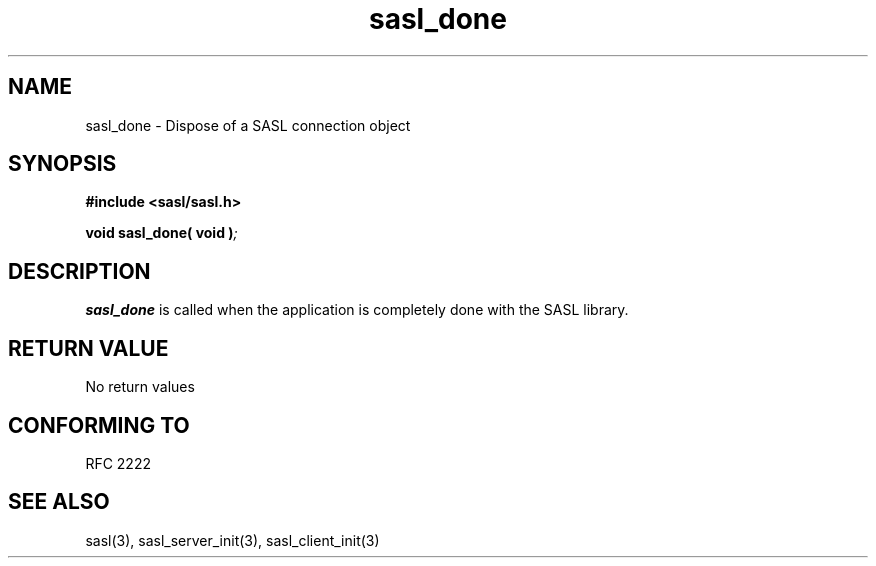 .\" Hey Emacs! This file is -*- nroff -*- source.
.\"
.\" This manpage is Copyright (C) 1999 Tim Martin
.\"
.\" Permission is granted to make and distribute verbatim copies of this
.\" manual provided the copyright notice and this permission notice are
.\" preserved on all copies.
.\"
.\" Permission is granted to copy and distribute modified versions of this
.\" manual under the conditions for verbatim copying, provided that the
.\" entire resulting derived work is distributed under the terms of a
.\" permission notice identical to this one
.\" 
.\" Formatted or processed versions of this manual, if unaccompanied by
.\" the source, must acknowledge the copyright and authors of this work.
.\"
.\"
.TH sasl_done "26 March 2000" SASL "SASL man pages"
.SH NAME
sasl_done \- Dispose of a SASL connection object

.SH SYNOPSIS
.nf
.B #include <sasl/sasl.h>

.sp
.BI "void sasl_done( void )";

.fi
.SH DESCRIPTION

.B sasl_done
is called when the application is completely done with the SASL library.

.PP

.SH "RETURN VALUE"
No return values

.SH "CONFORMING TO"
RFC 2222
.SH "SEE ALSO"
sasl(3), sasl_server_init(3), sasl_client_init(3)